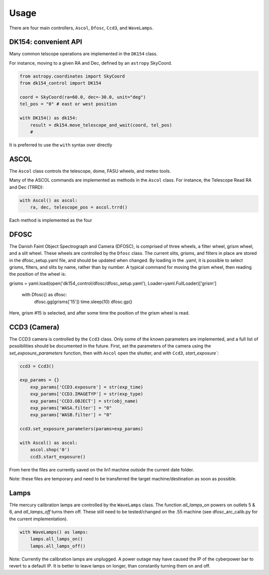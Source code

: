 Usage
=====

There are four main controllers, ``Ascol``, ``Dfosc``, ``Ccd3``, and ``WaveLamps``.

DK154: convenient API
........................

Many common telscope operations are implemented in the ``DK154`` class.

For instance, moving to a given RA and Dec, defined by an ``astropy`` SkyCoord.

.. code-block::
    
    from astropy.coordinates import SkyCoord
    from dk154_control import DK154

    coord = SkyCoord(ra=60.0, dec=-30.0, unit="deg")
    tel_pos = "0" # east or west position
    
    with DK154() as dk154:
        result = dk154.move_telescope_and_wait(coord, tel_pos)
        #  


It is preferred to use the ``with`` syntax over directly 

ASCOL
.....

The ``Ascol`` class controls the telescope, dome, FASU wheels, and meteo tools.

Many of the ASCOL commands are implemented as methods in the ``Ascol`` class.
For instance, the Telescope Read RA and Dec (TRRD):

.. code-block:: python

    with Ascol() as ascol:
        ra, dec, telescope_pos = ascol.trrd()

Each method is implemented as the four 


DFOSC
.....

The Danish Faint Object Spectrograph and Camera (DFOSC), is comprised of three wheels, a filter wheel, grism wheel, and a slit wheel.
These wheels are controlled by the ``Dfosc`` class. 
The current slits, grisms, and filters in place are stored in the dfosc_setup.yaml file, and should be updated when changed. 
By loading in the .yaml, it is possible to select grisms, filters, and slits by name, rather than by number.
A typical command for moving the grism wheel, then reading the position of the wheel is:

.. code-block:: python

grisms = yaml.load(open('dk154_control/dfosc/dfosc_setup.yaml'), Loader=yaml.FullLoader)['grism']

    with Dfosc() as dfosc:
        dfosc.gg(grisms['15'])
        time.sleep(10)
        dfosc.gp()

Here, grism #15 is selected, and after some time the position of the grism wheel is read.


CCD3 (Camera)
.............

The CCD3 camera is controlled by the ``Ccd3`` class. 
Only some of the known parameters are implemented, and a full list of possibilities should be documented in the future.
First, set the parameters of the camera using the `set_exposure_parameters` function, then with ``Ascol`` open the shutter, and with ``Ccd3``, `start_exposure``:

.. code-block:: python

    ccd3 = Ccd3()

    exp_params = {}
	exp_params['CCD3.exposure'] = str(exp_time)
	exp_params['CCD3.IMAGETYP'] = str(exp_type)
	exp_params['CCD3.OBJECT'] = str(obj_name)
	exp_params['WASA.filter'] = "0"
	exp_params['WASB.filter'] = "0"
    
    ccd3.set_exposure_parameters(params=exp_params)

    with Ascol() as ascol:
        ascol.shop('0')
        ccd3.start_exposure()

From here the files are currently saved on the lin1 machine outside the current date folder.

Note: these files are temporary and need to be transferred the target machine/destination as soon as possible. 

Lamps
.....

THe mercury calibration lamps are controlled by the ``WaveLamps`` class. 
The function `all_lamps_on` powers on outlets 5 & 6, and `all_lamps_off` turns them off.
These still need to be tested/changed on the .55 machine (see dfosc_arc_calib.py for the current implementation).

.. code-block:: python

    with WaveLamps() as lamps:
        lamps.all_lamps_on()
        lamps.all_lamps_off()

Note: Currently the calibration lamps are unplugged. A power outage may have caused the IP of the cyberpower bar to revert to a default IP.
It is better to leave lamps on longer, than constantly turning them on and off.
